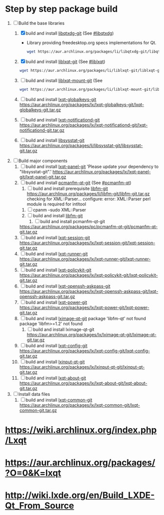 * Step by step package build
1. [-]  Build the base libraries
   1. [X] build and install [[https://aur.archlinux.org/packages/libqtxdg-git/][libqtxdg-git]] (See [[http://wiki.lxde.org/en/Build_LXDE-Qt_From_Source#libqtxdg][#libqtxdg]])
      - Library providing freedesktop.org specs implementations for Qt.
      #+BEGIN_SRC sh
      wget https://aur.archlinux.org/packages/li/libqtxdg-git/libqtxdg-git.tar.gz
      #+END_SRC
   2. [X] build and install [[https://aur.archlinux.org/packages/liblxqt-git/][liblxqt-git]] (See [[http://wiki.lxde.org/en/Build_LXDE-Qt_From_Source#liblxqt][#liblxqt]])
      #+BEGIN_SRC sh
        wget https://aur.archlinux.org/packages/li/liblxqt-git/liblxqt-git.tar.gz      
      #+END_SRC
   3. [ ] build and install [[https://aur.archlinux.org/packages/liblxqt-mount-git/][liblxqt-mount-git]] (See 
      #+BEGIN_SRC sh
        wget https://aur.archlinux.org/packages/li/liblxqt-mount-git/liblxqt-mount-git.tar.gz
      #+END_SRC
   4. [ ] build and install [[https://aur.archlinux.org/packages/lxqt-globalkeys-git/][lxqt-globalkeys-git]]
      https://aur.archlinux.org/packages/lx/lxqt-globalkeys-git/lxqt-globalkeys-git.tar.gz
   5. [ ] build and install [[https://aur.archlinux.org/packages/lxqt-notificationd-git/][lxqt-notificationd-git]]
      https://aur.archlinux.org/packages/lx/lxqt-notificationd-git/lxqt-notificationd-git.tar.gz
   6. [ ] build and install [[https://aur.archlinux.org/packages/libsysstat-git/][libsysstat-git]]
      https://aur.archlinux.org/packages/li/libsysstat-git/libsysstat-git.tar.gz
2. [ ] Build major components
   1. [ ] build and install [[https://aur.archlinux.org/packages/lxqt-panel-git/][lxqt-panel-git]]
      'Please update your dependency to "libsysstat-git".'
       https://aur.archlinux.org/packages/lx/lxqt-panel-git/lxqt-panel-git.tar.gz
   2. [ ] build and install [[https://aur.archlinux.org/packages/pcmanfm-qt-git/][pcmanfm-qt-git]] (See [[http://wiki.lxde.org/en/Build_LXDE-Qt_From_Source#pcmanfm-qt][#pcmanfm-qt]])
      1. [ ] build and install prerequisite [[https://aur.archlinux.org/packages/libfm-git/][libfm-git]]
		 https://aur.archlinux.org/packages/li/libfm-git/libfm-git.tar.gz
		 checking for XML::Parser... configure: error: XML::Parser perl module is required for intltool
	 1. [ ] cpanm --sudo XML::Parser
	 2. [ ] build and install [[https://aur.archlinux.org/packages/libfm-git/][libfm-git]]
      2. [ ] build and install pcmanfm-qt-git
	 https://aur.archlinux.org/packages/pc/pcmanfm-qt-git/pcmanfm-qt-git.tar.gz
   3. [ ] build and install [[https://aur.archlinux.org/packages/lxqt-session-git/][lxqt-session-git]]
      https://aur.archlinux.org/packages/lx/lxqt-session-git/lxqt-session-git.tar.gz
   4. [ ] build and install [[https://aur.archlinux.org/packages/lxqt-runner-git/][lxqt-runner-git]]
      https://aur.archlinux.org/packages/lx/lxqt-runner-git/lxqt-runner-git.tar.gz
   5. [ ] build and install [[https://aur.archlinux.org/packages/lxqt-policykit-git/][lxqt-policykit-git]]
      https://aur.archlinux.org/packages/lx/lxqt-policykit-git/lxqt-policykit-git.tar.gz
   6. [ ] build and install [[https://aur.archlinux.org/packages/lxqt-openssh-askpass-git/][lxqt-openssh-askpass-git]]
      https://aur.archlinux.org/packages/lx/lxqt-openssh-askpass-git/lxqt-openssh-askpass-git.tar.gz
   7. [ ] build and install [[https://aur.archlinux.org/packages/lxqt-power-git/][lxqt-power-git]]
      https://aur.archlinux.org/packages/lx/lxqt-power-git/lxqt-power-git.tar.gz
   8. [ ] build and install [[https://aur.archlinux.org/packages/lximage-qt-git/][lximage-qt-git]]
      package 'libfm-qt' not found
      package 'libfm>=1.2' not found
      1. [ ] build and install lximage-qt-git
         https://aur.archlinux.org/packages/lx/lximage-qt-git/lximage-qt-git.tar.gz
   9. [ ] build and install [[https://aur.archlinux.org/packages/lxqt-config-git/][lxqt-config-git]]
      https://aur.archlinux.org/packages/lx/lxqt-config-git/lxqt-config-git.tar.gz
   10. [ ] build and install [[https://aur.archlinux.org/packages/lxinput-qt-git/][lxinput-qt-git]]
       https://aur.archlinux.org/packages/lx/lxinput-qt-git/lxinput-qt-git.tar.gz
   11. [ ] build and install [[https://aur.archlinux.org/packages/lxqt-about-git/][lxqt-about-git]]
       https://aur.archlinux.org/packages/lx/lxqt-about-git/lxqt-about-git.tar.gz
3. [ ] Install data files
   1. [ ] build and install [[https://aur.archlinux.org/packages/lxqt-common-git/][lxqt-common-git]]
      https://aur.archlinux.org/packages/lx/lxqt-common-git/lxqt-common-git.tar.gz
* https://wiki.archlinux.org/index.php/Lxqt
* https://aur.archlinux.org/packages/?O=0&K=lxqt
* http://wiki.lxde.org/en/Build_LXDE-Qt_From_Source
